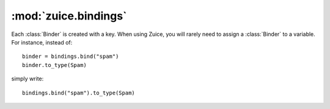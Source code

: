 :mod:`zuice.bindings`
=====================

.. module:: zuice.bindings

.. class:: Bindings

    .. method:: bind(key)
    
        Create a :class:`Binder` for the given key. 
    
    .. method:: copy()
    
        Create a copy of this :class:`Bindings` instance. Any further modifications
        to this instance will not modify the copy, and vice versa.
    
    .. method:: __contains__(key)
    
        Return :keyword:`True` if the key has been bound; :keyword:`False` otherwise.
    
    .. method:: __getitem__(key)
    
        If the key has been bound, return the provider for that key. Otherwise,
        raise :class:`KeyError`.

.. class:: Binder

    Each :class:`Binder` is created with a key. When using Zuice, you will rarely
    need to assign a :class:`Binder` to a variable. For instance, instead of::
    
        binder = bindings.bind("spam")
        binder.to_type(Spam)
        
    simply write::
    
        bindings.bind("spam").to_type(Spam)
        
    .. method:: to_provider(provider)
    
        The most powerful of all methods on :class:`Binder`, all other methods simply
        delegate to this one by creating various providers. A provider is a function
        that returns an instance for the key given an injector.
        
        For instance, let's say whenever we attempt to inject the name ``uuid_generator``,
        we want to return ``uuid.uuid4``. We could write this as::
        
            bindings.bind('uuid_generator').to_provider(lambda injector: uuid.uuid4)
            
        In this case, there is a convenience method, :func:`to_instance`, that
        has the same effect.
        
    .. method:: to_instance(instance)
    
        Bind the key to a specific instance. Whenever the injector attempts to
        get an instance associated with the key, this same instance will always
        be returned. Equivalent to calling ``to_provider(lambda injector: instance)``.
    
    .. method:: to_key(key)
    
        Bind the key to another key. Roughly equivalent to calling
        ``to_provider(lambda injector: injector.get(key))``.
    
    .. method:: to_type(key)
    
        Synonym of :func:`~zuice.bindings.Binder.to_key`.
